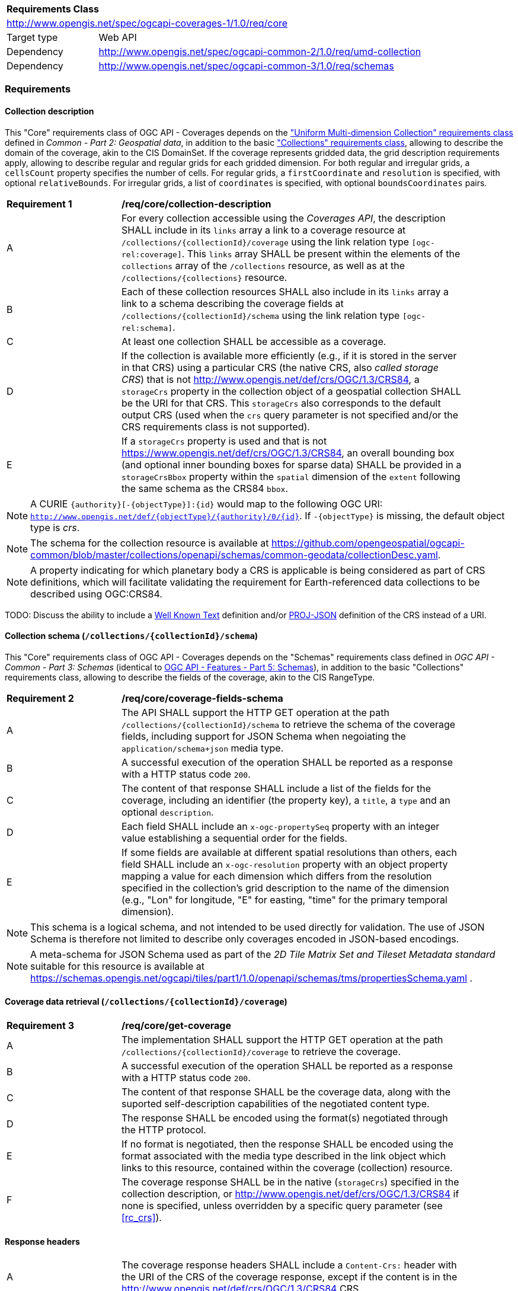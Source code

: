 [[rc_core-table]]
[cols="1,4",width="90%"]
|===
2+|*Requirements Class*
2+|http://www.opengis.net/spec/ogcapi-coverages-1/1.0/req/core
|Target type   |Web API
|Dependency    |http://www.opengis.net/spec/ogcapi-common-2/1.0/req/umd-collection
|Dependency    |http://www.opengis.net/spec/ogcapi-common-3/1.0/req/schemas
|===

=== Requirements

==== Collection description

This "Core" requirements class of OGC API - Coverages depends on the https://docs.ogc.org/DRAFTS/20-024.html#rc-umd-collection-section["Uniform Multi-dimension Collection" requirements class] defined in
_Common - Part 2: Geospatial data_, in addition to the basic https://docs.ogc.org/DRAFTS/20-024.html#rc-collections-section["Collections" requirements class], allowing to describe the domain of the coverage,
akin to the CIS DomainSet.
If the coverage represents gridded data, the grid description requirements apply, allowing to describe regular and regular grids for each gridded dimension.
For both regular and irregular grids, a `cellsCount` property specifies the number of cells.
For regular grids, a `firstCoordinate` and `resolution` is specified, with optional `relativeBounds`.
For irregular grids, a list of `coordinates` is specified, with optional `boundsCoordinates` pairs.

[[req_core-collection_description]]
[width="90%",cols="2,6"]
|===
^|*Requirement {counter:req-id}* |*/req/core/collection-description*
^|A |For every collection accessible using the _Coverages API_, the description  SHALL
include in its `links` array a link to a coverage resource at `/collections/{collectionId}/coverage` using the link relation type `[ogc-rel:coverage]`.
This `links` array SHALL be present within the elements of the `collections` array of the `/collections` resource, as well as at the `/collections/{collections}` resource.
^|B |Each of these collection resources SHALL also include in its `links` array a link to a schema describing the coverage fields at `/collections/{collectionId}/schema`
using the link relation type `[ogc-rel:schema]`.
^|C |At least one collection SHALL be accessible as a coverage.
^|D |If the collection is available more efficiently (e.g., if it is stored in the server in that CRS) using a particular CRS (the native CRS, also _called storage CRS_) that is not
http://www.opengis.net/def/crs/OGC/1.3/CRS84, a `storageCrs` property in the collection object of a geospatial collection SHALL be the URI for that CRS.
This `storageCrs` also corresponds to the default output CRS (used when the `crs` query parameter is not specified and/or the CRS requirements class is not supported).
^|E |If a `storageCrs` property is used and that is not https://www.opengis.net/def/crs/OGC/1.3/CRS84, an overall bounding box (and optional inner bounding boxes for sparse data)
SHALL be provided in a `storageCrsBbox` property within the `spatial` dimension of the `extent` following the same schema as the CRS84 `bbox`.
|===

////
No longer specified here, since it is already specified in Common - Part 2:
^|C |Each of these collection resources SHALL use the uniform additional dimensions schema to describe its domain as part of the `extent` property of that collection.
This implies using an `interval` array property to describe the overall envelope and optionally sub-intervals for sparsely populated data.
The first element of the array is the overall envelope, while any additional elements detail where data is available within that overall interval.
Each of these elements are themselves an array of start and end bound values.
^|D |Any additional temporal dimension SHALL include in a `trs` property a URI corresponding to the temporal reference system associated with that dimension.
^|E |For additional dimensions which are neither temporal nor spatial, the dimension SHALL include a `definition` property corresonding to a URI for the observed or measured property.
^|F |If applicable, units SHALL be specified in a `unit` property specifying the unit and an (optional) `unitLang` property specifying the language (defaulting to UCUM).
^|G |The name (JSON dictionary key) of each additional dimension SHALL correspond to the axis abbreviation for the CRS of that axis, to valid axis names for use with query parameters defined in optional requirements classes such as `subset` and `resolution`, as well as to axis names in the coverage response, if applicable.
^|H |If a particular dimension of the coverage is gridded, the description of that dimension in the extent SHALL describe this grid using the `grid` property, providing a `cellsCount`, as well as a `resolution` for regular grid or a set of `coordinates` for irregular grids.
^|I |For data referenced in relation to planet Earth, the coordinates in the `bbox` of the `spatial` dimensions of the `extent` SHALL be provided either as WGS 84 longitude/latitude (http://www.opengis.net/def/crs/OGC/1.3/CRS84[http://www.opengis.net/def/crs/OGC/1.3/CRS84]) or as WGS 84 longitude/latitude/ellipsoidal height (http://www.opengis.net/def/crs/OGC/0/CRS84h[http://www.opengis.net/def/crs/OGC/0/CRS84h]).
////

NOTE: A CURIE `{authority}[-{objectType}]:{id}` would map to the following OGC URI: `http://www.opengis.net/def/{objectType}/{authority}/0/{id}`. If `-{objectType}` is missing, the default object type is _crs_.

NOTE: The schema for the collection resource is available at https://github.com/opengeospatial/ogcapi-common/blob/master/collections/openapi/schemas/common-geodata/collectionDesc.yaml.

NOTE: A property indicating for which planetary body a CRS is applicable is being considered as part of CRS definitions, which will facilitate validating the requirement
for Earth-referenced data collections to be described using OGC:CRS84.

TODO: Discuss the ability to include a http://docs.opengeospatial.org/is/18-010r7/18-010r7.html[Well Known Text] definition and/or
https://schemas.opengis.net/ogcapi/tiles/part1/1.0/openapi/schemas/common-geodata/projJSON.yaml[PROJ-JSON] definition of the CRS instead of a URI.

==== Collection schema (`/collections/{collectionId}/schema`)

This "Core" requirements class of OGC API - Coverages depends on the "Schemas" requirements class defined in _OGC API - Common - Part 3: Schemas_
(identical to https://docs.ogc.org/DRAFTS/23-058.html[OGC API - Features - Part 5: Schemas]),
in addition to the basic "Collections" requirements class, allowing to describe the fields of the coverage, akin to the CIS RangeType.

[[req_core-coverage_fields_schema]]
[width="90%",cols="2,6"]
|===
^|*Requirement {counter:req-id}* |*/req/core/coverage-fields-schema*
^|A |The API SHALL support the HTTP GET operation at the path `/collections/{collectionId}/schema` to retrieve the schema of the coverage fields,
including support for JSON Schema when negoiating the `application/schema+json` media type.
^|B |A successful execution of the operation SHALL be reported as a response with a HTTP status code `200`.
^|C |The content of that response SHALL include a list of the fields for the coverage, including an identifier (the property key), a `title`, a `type` and an optional `description`.
^|D |Each field SHALL include an `x-ogc-propertySeq` property with an integer value establishing a sequential order for the fields.
^|E |If some fields are available at different spatial resolutions than others, each field SHALL include an `x-ogc-resolution` property with an object property mapping a value for each dimension
which differs from the resolution specified in the collection's grid description to the name of the dimension (e.g., "Lon" for longitude, "E" for easting, "time" for the primary temporal dimension).
|===

////
TODO: Review and include an example
{
 "B08" : {
      "title" : "Band 8 (nir) - wavelength: 0.6901-0.9801 μm",
      "type" : "number",
      "x-ogc-propertySeq" : 9,
      "x-ogc-resolution": { "Lat": 0.00001, "Lon": 0.00001, "time": "P1D" }
   }
}
////

NOTE: This schema is a logical schema, and not intended to be used directly for validation.
The use of JSON Schema is therefore not limited to describe only coverages encoded in JSON-based encodings.

NOTE: A meta-schema for JSON Schema used as part of the _2D Tile Matrix Set and Tileset Metadata standard_ suitable for this resource is available at
https://schemas.opengis.net/ogcapi/tiles/part1/1.0/openapi/schemas/tms/propertiesSchema.yaml .

==== Coverage data retrieval (`/collections/{collectionId}/coverage`)

[[req_core-get_coverage]]
[width="90%",cols="2,6"]
|===
^|*Requirement {counter:req-id}* |*/req/core/get-coverage*
^|A |The implementation SHALL support the HTTP GET operation at the path `/collections/{collectionId}/coverage` to retrieve the coverage.
^|B |A successful execution of the operation SHALL be reported as a response with a HTTP status code `200`.
^|C |The content of that response SHALL be the coverage data, along with the suported self-description capabilities of the negotiated content type.
^|D |The response SHALL be encoded using the format(s) negotiated through the HTTP protocol.
^|E |If no format is negotiated, then the response SHALL be encoded using the format associated with the media type described in the link object which links to this resource, contained within the coverage (collection) resource.
^|F |The coverage response SHALL be in the native (`storageCrs`) specified in the collection description, or http://www.opengis.net/def/crs/OGC/1.3/CRS84 if none is specified, unless overridden by a specific query parameter (see <<rc_crs>>).
|===

==== Response headers

[[req_core-coverage_response_headers]]
[width="90%",cols="2,6"]
|===
^|A |The coverage response headers SHALL include a `Content-Crs:` header with the URI of the CRS of the coverage response, except if the content is in the http://www.opengis.net/def/crs/OGC/1.3/CRS84 CRS.
^|B |If the returned coverage has a spatial extent, the headers of the response SHALL include a `Content-Bbox:` header with the actual geospatial boundary of the coverage.
^|C |If applicable, the `Content-Bbox:` coordinates SHALL be in the response CRS (indicated in `Content-Crs:`, or http://www.opengis.net/def/crs/OGC/1.3/CRS84 if it is not present) and SHALL contain
four or six comma-separated numbers representing the lower-left and upper right corners of the response honoring the CRS coordinates order.
^|D |If the coverage includes a temporal dimension which can be expressed in RFC3339 format, the headers of the response SHALL include a `Content-Datetime:` header in that format with the actual datetime instant
(if returning a temporal slice) or datetime interval (if the response includes a temporal dimension) of the returned coverage.
|===

==== Query parameter `resolution` (empty values for native resolution)

[[req_core-native-resolution]]
[width="90%",cols="2,6"]
|===
^|*Requirement {counter:req-id}* |*/req/core/native-resolution*
^|A |An implementation SHALL accept a `resolution` query parameter for a GET operation on the coverage resource,
for empty resolution values (e.g., `resolution=Lat(),Lon(),time()`) indicating a request for the native resolution of the corresponding dimension(s),
whether the implementation supports or not the <<rc_scaling_spatial, "Spatial Scaling">>, <<rc_scaling_spatial, "Temporal Scaling">> and/or <<rc_scaling_spatial, "General Scaling">> requirements classes.
^|B |An implementation not supporting scaling for a dimension for which a non-empty value has been specified using the `resolution` query parameter SHALL return a 4xx error.
|===

NOTE: An implementation not supporting scaling for any dimension (not conforming to any of the scaling requirements classes) can simply ignore the `resolution` query parameter, and return the data at the
native resolution as if the query parameter was not used. The implementation would return an error if the selected subset or the whole coverage requested exceeds the server limits at this native resolution.

IMPORTANT: Clients wishing to ensure they always retrieve a native resolution coverage can include in their coverage data request a `resolution` query parameter specifying all dimensions with empty values:
`resolution=Lat(),Lon(),time()` (including any additional dimension), regardless of whether the server implements any of the Scaling requirements classes. For most large datasets, these clients
would also need to include subsetting parameters (`subset`, `bbox` and/or `datetime`, assuming the server supports the corresponding subsetting requirements classes) to avoid an error response due
to requesting more data than allowed by the server limits.

==== Server limits recommendations

[[rec_core-limits]]
[width="90%",cols="2,6"]
|===
^|*Recommendation {counter:per-id}* |*/per/core/limits*
^|A |The implementation SHOULD advertise maximum limits for individual dimensions and/or combined data size that it is willing to return in a `coverage` object property of
an `x-OGC-limits` property of the service metadata `info` object property of a JSON document linked to from the landing page using the `service-meta` link relation.
^|B |The implementation SHOULD include in this `coverage` property of the service metadata `x-OGC-limits`: `maxWidth`, `maxHeight` and `maxCells` integer properties for
implementations supporting gridded coverages, and/or a `maxPoints` integer property for implementations supporting point clouds coverages.
^|C |The implementation SHOULD return a 4xx error for coverage requests exceeding any of those limits.
|===

NOTE: An example of service metadata is provided in https://docs.ogc.org/is/19-072/19-072.html#service-metadata-examples[_OGC API – Common – Part 1: Core_].
The service metadata might be embedded directly within an OpenAPI API definition, meaning that the `service-meta` and `service-desc` links may point to the same JSON document.
